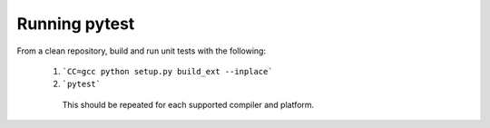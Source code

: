 ==============
Running pytest
==============

From a clean repository, build and run unit tests with the following:

 1.  ```CC=gcc python setup.py build_ext --inplace```
  
 2. ```pytest```
  
  This should be repeated for each supported compiler and platform.
